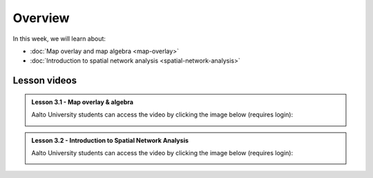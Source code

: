 Overview
========

In this week, we will learn about:

- :doc:`Map overlay and map algebra <map-overlay>`
- :doc:`Introduction to spatial network analysis <spatial-network-analysis>`
.. - :doc:`Exercise 3 <exercise-3>`


Lesson videos
-------------

.. admonition:: Lesson 3.1 - Map overlay & algebra

    Aalto University students can access the video by clicking the image below (requires login):

    .. figure:: img/Lesson3.1.png
        :target: https://aalto.cloud.panopto.eu/Panopto/Pages/Viewer.aspx?id=94f481d8-cd19-4cf2-a967-af4700cf0941
        :width: 500px
        :align: left

.. admonition:: Lesson 3.2 - Introduction to Spatial Network Analysis

    Aalto University students can access the video by clicking the image below (requires login):

    .. figure:: img/Lesson3.2.png
        :target: https://aalto.cloud.panopto.eu/Panopto/Pages/Viewer.aspx?id=b51d958f-a983-4bdf-b136-af4900ef2d48
        :width: 500px
        :align: left

